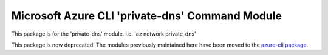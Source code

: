 Microsoft Azure CLI 'private-dns' Command Module
================================================

This package is for the 'private-dns' module.
i.e. 'az network private-dns'

This package is now deprecated. The modules previously maintained here have been moved to the
`azure-cli package`__.

__ https://pypi.org/project/azure-cli/
